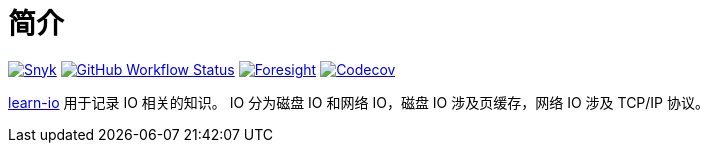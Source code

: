 = 简介
:website: https://peacetrue.github.io
:app-name: learn-io
:foresight-repo-id:
:imagesdir: docs/antora/modules/ROOT/assets/images

image:https://snyk.io/test/github/peacetrue/{app-name}/badge.svg["Snyk",link="https://app.snyk.io/org/peacetrue"]
image:https://img.shields.io/github/workflow/status/peacetrue/{app-name}/build/master["GitHub Workflow Status",link="https://github.com/peacetrue/{app-name}/actions"]
image:https://foresight.service.thundra.io/public/api/v1/badge/success?repoId={foresight-repo-id}["Foresight",link="https://foresight.thundra.io/repositories/github/peacetrue/{app-name}/test-runs"]
image:https://img.shields.io/codecov/c/github/peacetrue/{app-name}/master["Codecov",link="https://app.codecov.io/gh/peacetrue/{app-name}"]

//@formatter:off
{website}/{app-name}/[{app-name}] 用于记录 IO 相关的知识。
IO 分为磁盘 IO 和网络 IO，磁盘 IO 涉及页缓存，网络 IO 涉及 TCP/IP 协议。



